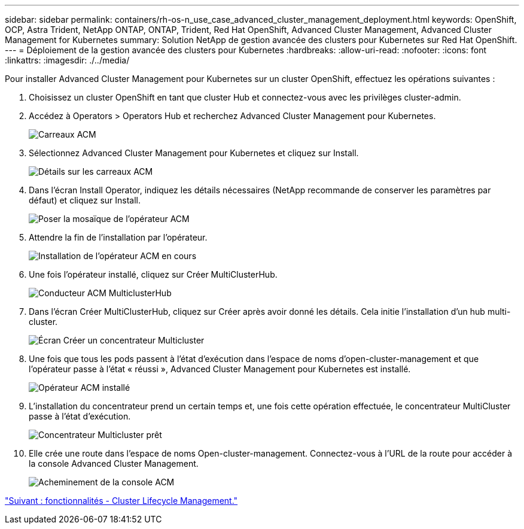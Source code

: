 ---
sidebar: sidebar 
permalink: containers/rh-os-n_use_case_advanced_cluster_management_deployment.html 
keywords: OpenShift, OCP, Astra Trident, NetApp ONTAP, ONTAP, Trident, Red Hat OpenShift, Advanced Cluster Management, Advanced Cluster Management for Kubernetes 
summary: Solution NetApp de gestion avancée des clusters pour Kubernetes sur Red Hat OpenShift. 
---
= Déploiement de la gestion avancée des clusters pour Kubernetes
:hardbreaks:
:allow-uri-read: 
:nofooter: 
:icons: font
:linkattrs: 
:imagesdir: ./../media/


Pour installer Advanced Cluster Management pour Kubernetes sur un cluster OpenShift, effectuez les opérations suivantes :

. Choisissez un cluster OpenShift en tant que cluster Hub et connectez-vous avec les privilèges cluster-admin.
. Accédez à Operators > Operators Hub et recherchez Advanced Cluster Management pour Kubernetes.
+
image::redhat_openshift_image66.jpg[Carreaux ACM]

. Sélectionnez Advanced Cluster Management pour Kubernetes et cliquez sur Install.
+
image::redhat_openshift_image67.jpg[Détails sur les carreaux ACM]

. Dans l'écran Install Operator, indiquez les détails nécessaires (NetApp recommande de conserver les paramètres par défaut) et cliquez sur Install.
+
image::redhat_openshift_image68.jpg[Poser la mosaïque de l'opérateur ACM]

. Attendre la fin de l'installation par l'opérateur.
+
image::redhat_openshift_image69.jpg[Installation de l'opérateur ACM en cours]

. Une fois l'opérateur installé, cliquez sur Créer MultiClusterHub.
+
image::redhat_openshift_image70.jpg[Conducteur ACM MulticlusterHub]

. Dans l'écran Créer MultiClusterHub, cliquez sur Créer après avoir donné les détails. Cela initie l'installation d'un hub multi-cluster.
+
image::redhat_openshift_image71.jpg[Écran Créer un concentrateur Multicluster]

. Une fois que tous les pods passent à l'état d'exécution dans l'espace de noms d'open-cluster-management et que l'opérateur passe à l'état « réussi », Advanced Cluster Management pour Kubernetes est installé.
+
image::redhat_openshift_image72.jpg[Opérateur ACM installé]

. L'installation du concentrateur prend un certain temps et, une fois cette opération effectuée, le concentrateur MultiCluster passe à l'état d'exécution.
+
image::redhat_openshift_image73.jpg[Concentrateur Multicluster prêt]

. Elle crée une route dans l'espace de noms Open-cluster-management. Connectez-vous à l'URL de la route pour accéder à la console Advanced Cluster Management.
+
image::redhat_openshift_image74.jpg[Acheminement de la console ACM]



link:rh-os-n_use_case_advanced_cluster_management_features_cluster_lcm.html["Suivant : fonctionnalités - Cluster Lifecycle Management."]

